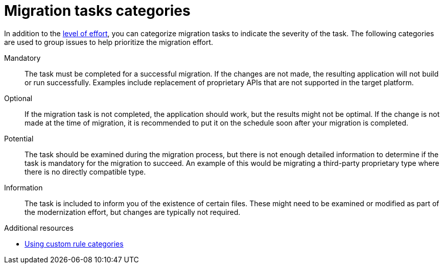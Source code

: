 :_newdoc-version: 2.18.3
:_template-generated: 2025-05-28

:_mod-docs-content-type: REFERENCE

[id="migration-tasks-categories_{context}"]
= Migration tasks categories

In addition to the xref:effort-level-estimation_rule-story-points[level of effort], you can categorize migration tasks to indicate the severity of the task. The following categories are used to group issues to help prioritize the migration effort.

Mandatory:: The task must be completed for a successful migration. If the changes are not made, the resulting application will not build or run successfully. Examples include replacement of proprietary APIs that are not supported in the target platform.

Optional:: If the migration task is not completed, the application should work, but the results might not be optimal. If the change is not made at the time of migration, it is recommended to put it on the schedule soon after your migration is completed.
//An example of this would be the upgrade of EJB 2.x code to EJB 3.

Potential:: The task should be examined during the migration process, but there is not enough detailed information to determine if the task is mandatory for the migration to succeed. An example of this would be migrating a third-party proprietary type where there is no directly compatible type.

Information:: The task is included to inform you of the existence of certain files. These might need to be examined or modified as part of the modernization effort, but changes are typically not required.
//An example of this would be the presence of a logging dependency or a Maven `pom.xml`.

[role="_additional-resources"]
.Additional resources

* link:{ProductDocRulesGuideURL}/rule_categories_rules-development-guide#rule_categories_rules-development-guide[Using custom rule categories]
